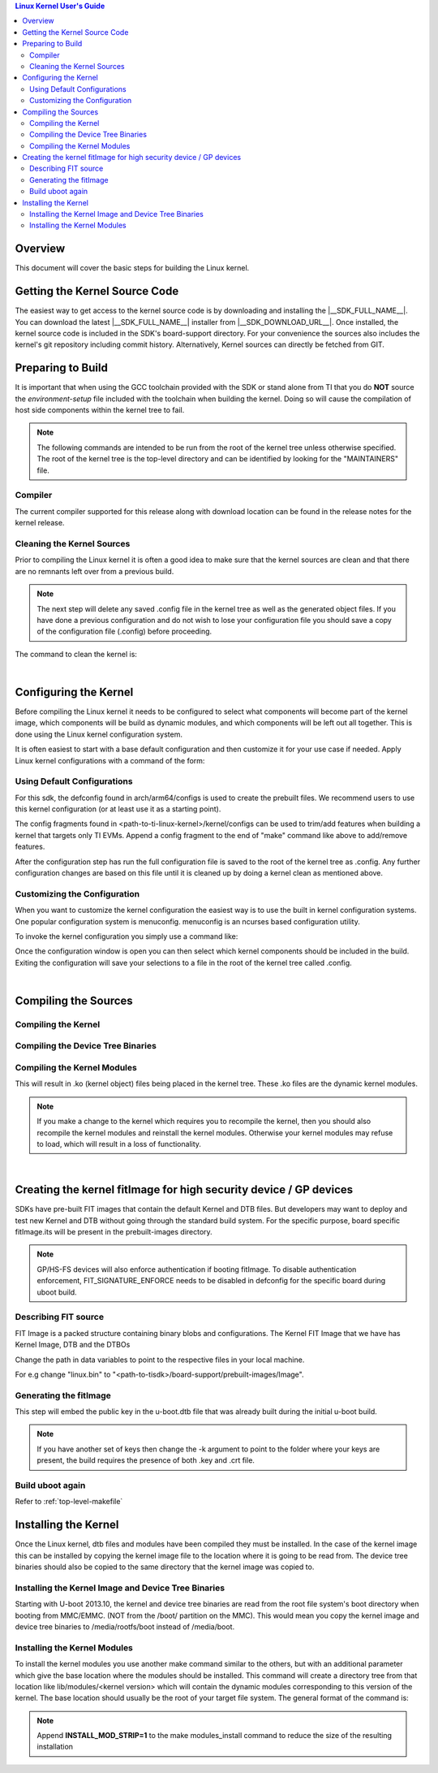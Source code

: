 .. contents:: Linux Kernel User's Guide

Overview
--------

This document will cover the basic steps for building the Linux kernel.

.. ifconfig:: CONFIG_part_family not in ('AM335X_family', 'AM437X_family')

   .. rubric:: Install host dependencies

   To install host dependencies for building TI Linux kernel source (standalone)
   on Ubuntu 22.04+, run the following command in the terminal prompt:

   .. code-block:: console

      sudo apt install git xz-utils build-essential flex bison bc libssl-dev libncurses-dev

Getting the Kernel Source Code
------------------------------

The easiest way to get access to the kernel source code is by
downloading and installing the |__SDK_FULL_NAME__|. You can download the
latest |__SDK_FULL_NAME__| installer from |__SDK_DOWNLOAD_URL__|. Once
installed, the kernel source code is included in the SDK's board-support
directory. For your convenience the sources also includes the kernel's
git repository including commit history.
Alternatively, Kernel sources can directly be fetched from GIT.

.. ifconfig:: CONFIG_sdk in ('SITARA')

    You can find the details about the git repository, branch and commit id in
    the :ref:`release-specific-build-information-kernel` section of the release notes.

.. _preparing-to-build:

Preparing to Build
------------------

It is important that when using the GCC toolchain provided with the SDK
or stand alone from TI that you do **NOT** source the
*environment-setup* file included with the toolchain when building the
kernel. Doing so will cause the compilation of host side components
within the kernel tree to fail.

.. note::
    The following commands are intended to be run from the root of the
    kernel tree unless otherwise specified. The root of the kernel tree is
    the top-level directory and can be identified by looking for the
    "MAINTAINERS" file.

.. _kernel-compiler:

Compiler
^^^^^^^^

..
  [comment] instructions for 32 bit processors
.. ifconfig:: CONFIG_part_family in ('AM335X_family', 'AM437X_family', 'AM57X_family')

   Before compiling the kernel or kernel modules the SDK's toolchain needs
   to be added to the PATH environment variable

   .. code-block:: console

      export PATH=<sdk path>/linux-devkit/sysroots/x86_64-arago-linux/usr/bin:$PATH

..
  [comment] instructions for 64 bit processors
.. ifconfig:: CONFIG_part_family not in ('AM335X_family', 'AM437X_family', 'AM57X_family')

   .. include:: Overview/GCC_ToolChain.rst
      :start-after: .. start_include_yocto_toolchain_host_setup
      :end-before: .. end_include_yocto_toolchain_host_setup

The current compiler supported for this release along with download
location can be found in the release notes for the kernel release.


Cleaning the Kernel Sources
^^^^^^^^^^^^^^^^^^^^^^^^^^^

Prior to compiling the Linux kernel it is often a good idea to make sure
that the kernel sources are clean and that there are no remnants left
over from a previous build.

.. note::
    The next step will delete any saved .config file in the kernel tree as
    well as the generated object files. If you have done a previous
    configuration and do not wish to lose your configuration file you should
    save a copy of the configuration file (.config) before proceeding.

The command to clean the kernel is:

..
  [comment] instructions for 32 bit processors
.. ifconfig:: CONFIG_part_family in ('AM335X_family', 'AM437X_family', 'AM57X_family')

    .. code-block:: console

        make ARCH=arm CROSS_COMPILE=arm-none-linux-gnueabihf- distclean

..
  [comment] instructions for 64 bit processors
.. ifconfig:: CONFIG_part_family not in ('AM335X_family', 'AM437X_family', 'AM57X_family')

    .. code-block:: console

        make ARCH=arm64 CROSS_COMPILE="$CROSS_COMPILE_64" distclean

|

.. _users-guide-kernel-config:

Configuring the Kernel
----------------------

Before compiling the Linux kernel it needs to be configured to select
what components will become part of the kernel image, which components
will be build as dynamic modules, and which components will be left out
all together. This is done using the Linux kernel configuration system.


It is often easiest to start with a base default configuration and then
customize it for your use case if needed. Apply Linux kernel configurations with
a command of the form:

..
  [comment] instructions for 32 bit processors
.. ifconfig:: CONFIG_part_family in ('AM335X_family', 'AM437X_family', 'AM57X_family')

    .. code-block:: console

        make ARCH=arm CROSS_COMPILE=arm-none-linux-gnueabihf- <defconfig>

..
  [comment] instructions for 64 bit processors
.. ifconfig:: CONFIG_part_family not in ('AM335X_family', 'AM437X_family', 'AM57X_family')

    .. code-block:: console

        make ARCH=arm64 CROSS_COMPILE="$CROSS_COMPILE_64" <defconfig>

Using Default Configurations
^^^^^^^^^^^^^^^^^^^^^^^^^^^^

For this sdk, the defconfig found in arch/arm64/configs is used to create the prebuilt
files. We recommend users to use this kernel configuration (or at least use it
as a starting point).

..
  [comment] instructions for 32 bit processors
.. ifconfig:: CONFIG_part_family in ('AM335X_family', 'AM437X_family', 'AM57X_family')

    platformName is am335x-evm for AM335x, am437x-evm for AM437x, am57xx-evm for
    AM57xx, k2hk-evm for K2H/K2K, k2e-evm for K2E, k2l-evm for K2L, k2g-evm for
    K2G, and omapl138-lcdk for OMAP-L138.

    For example, to apply the default AM335x kernel configuration, use:

    For Linux,

    .. code-block:: console

        make ARCH=arm CROSS_COMPILE=arm-none-linux-gnueabihf- multi_v7_defconfig ti_multi_v7_prune.config no_smp.config

    For RT-Linux,

    .. code-block:: console

        make ARCH=arm CROSS_COMPILE=arm-none-linux-gnueabihf- multi_v7_defconfig ti_multi_v7_prune.config no_smp.config ti_rt.config


..
  [comment] instructions for 64 bit processors
.. ifconfig:: CONFIG_part_family not in ('AM335X_family', 'AM437X_family', 'AM57X_family')

    For example, to apply the recommended kernel configuration for K3 devices, use:

    For Linux,

    .. code-block:: console

        make ARCH=arm64 CROSS_COMPILE="$CROSS_COMPILE_64" defconfig ti_arm64_prune.config

    For RT-Linux,

    .. code-block:: console

        make ARCH=arm64 CROSS_COMPILE="$CROSS_COMPILE_64" defconfig ti_arm64_prune.config ti_rt.config

The config fragments found in <path-to-ti-linux-kernel>/kernel/configs can be used to trim/add
features when building a kernel that targets only TI EVMs. Append a config fragment to the end
of "make" command like above to add/remove features.

After the configuration step has run the full configuration file is
saved to the root of the kernel tree as .config. Any further
configuration changes are based on this file until it is cleaned up by
doing a kernel clean as mentioned above.

Customizing the Configuration
^^^^^^^^^^^^^^^^^^^^^^^^^^^^^

When you want to customize the kernel configuration the easiest way is
to use the built in kernel configuration systems. One popular configuration
system is menuconfig. menuconfig is an ncurses based configuration utility.

To invoke the kernel configuration you simply use a command like:

..
  [comment] instructions for 32 bit processors
.. ifconfig:: CONFIG_part_family in ('AM335X_family', 'AM437X_family', 'AM57X_family')

    .. code-block:: console

        make ARCH=arm CROSS_COMPILE=arm-none-linux-gnueabihf- <config type>

    i.e. for menuconfig the command would look like

    .. code-block:: console

        make ARCH=arm CROSS_COMPILE=arm-none-linux-gnueabihf- menuconfig

..
  [comment] instructions for 64 bit processors
.. ifconfig:: CONFIG_part_family not in ('AM335X_family', 'AM437X_family', 'AM57X_family')

    .. code-block:: console

        make ARCH=arm64 CROSS_COMPILE="$CROSS_COMPILE_64" <config type>

    i.e. for menuconfig the command would look like

    .. code-block:: console

        make ARCH=arm64 CROSS_COMPILE="$CROSS_COMPILE_64" menuconfig

Once the configuration window is open you can then select which kernel
components should be included in the build. Exiting the configuration
will save your selections to a file in the root of the kernel tree
called .config.

|

Compiling the Sources
---------------------

Compiling the Kernel
^^^^^^^^^^^^^^^^^^^^

..
  [comment] instructions for 32 bit processors
.. ifconfig:: CONFIG_part_family in ('AM335X_family', 'AM437X_family', 'AM57X_family')

    Once the kernel has been configured it must be compiled to generate the
    bootable kernel image as well as any dynamic kernel modules that were
    selected.

    By default U-boot expects zImage to be the type of kernel image used.

    To just build the zImage use this command

    .. code-block:: console

        make ARCH=arm CROSS_COMPILE=arm-none-linux-gnueabihf- zImage

    This will result in a kernel image file being created in the
    arch/arm/boot/ directory called zImage.

..
  [comment] instructions for 64 bit processors
.. ifconfig:: CONFIG_part_family not in ('AM335X_family', 'AM437X_family', 'AM57X_family')

    By default U-boot expects to boot kernel `Image`, DTB, and DTOs found in root/boot of the
    SD card if using SD/MMC boot. The exception is for HS-SE (High Security - Security Enforced)
    devices where the FIT image (Flattened Image Tree) named `fitImage` will boot by default.

    The FIT image includes the kernel `Image`, DTB, and DTOs. Booting with the FIT image could be
    enabled/disabled by setting/resetting u-boot environment variable `boot_fit`. If `boot_fit` is set
    to `1`, then u-boot will boot the FIT image found in root/boot of the SD card.

    Once the kernel has been configured it must be compiled to generate the bootable kernel `Image`
    as well as any dynamic kernel modules that were selected. To rebuild kernel `Image` to boot as
    is or for FIT image boot, use this command:

    .. code-block:: console

        make ARCH=arm64 CROSS_COMPILE="$CROSS_COMPILE_64" Image

    This will result in a kernel image file being created in the
    arch/arm64/boot/ directory called Image.

.. _kernel_users_guide_compiling_the_device_tree_binaries:

Compiling the Device Tree Binaries
^^^^^^^^^^^^^^^^^^^^^^^^^^^^^^^^^^

..
  [comment] instructions for 32 bit processors
.. ifconfig:: CONFIG_part_family in ('AM335X_family', 'AM437X_family', 'AM57X_family')

    Starting with the 3.8 kernel each TI evm has an unique device tree
    binary file required by the kernel. Therefore, you will need to build
    and install the correct dtb for the target device. All device tree files
    are located at arch/arm/boot/dts/. Below list various TI evms and the
    matching device tree file.

    +-------------------------------------------+--------------------------------------+
    | Boards                                    | Device Tree File                     |
    +===========================================+======================================+
    | Beaglebone Black                          | am335x-boneblack.dts                 |
    +-------------------------------------------+--------------------------------------+
    | AM335x General Purpose EVM                | am335x-evm.dts                       |
    +-------------------------------------------+--------------------------------------+
    | AM335x Starter Kit                        | am335x-evmsk.dts                     |
    +-------------------------------------------+--------------------------------------+
    | AM335x Industrial Communications Engine   | am335x-icev2.dts                     |
    +-------------------------------------------+--------------------------------------+
    | AM437x General Purpose EVM                | am437x-gp-evm.dts,                   |
    |                                           | am437x-gp-evm-hdmi.dts (HDMI)        |
    +-------------------------------------------+--------------------------------------+
    | AM437x Starter Kit                        | am437x-sk-evm.dts                    |
    +-------------------------------------------+--------------------------------------+
    | AM437x Industrial Development Kit         | am437x-idk-evm.dts                   |
    +-------------------------------------------+--------------------------------------+
    | AM57xx EVM                                | am57xx-evm.dts,                      |
    |                                           | am57xx-evm-reva3.dts (revA3 EVMs )   |
    +-------------------------------------------+--------------------------------------+
    | AM572x IDK                                | am572x-idk.dts                       |
    +-------------------------------------------+--------------------------------------+
    | AM571x IDK                                | am571x-idk.dts                       |
    +-------------------------------------------+--------------------------------------+
    | AM574x IDK                                | am574x-idk.dts                       |
    +-------------------------------------------+--------------------------------------+
    | K2H/K2K EVM                               | keystone-k2hk-evm.dts                |
    +-------------------------------------------+--------------------------------------+
    | K2E EVM                                   | keystone-k2e-evm.dts                 |
    +-------------------------------------------+--------------------------------------+
    | K2L EVM                                   | keystone-k2l-evm.dts                 |
    +-------------------------------------------+--------------------------------------+
    | K2G EVM                                   | keystone-k2g-evm.dts                 |
    +-------------------------------------------+--------------------------------------+
    | K2G ICE EVM                               | keystone-k2g-ice.dts                 |
    +-------------------------------------------+--------------------------------------+
    | OMAP-L138 LCDK                            | da850-lcdk.dts                       |
    +-------------------------------------------+--------------------------------------+

    To build an individual device tree file find the name of the dts file
    for the board you are using and replace the .dts extension with .dtb.
    Then run the following command:

    .. code-block:: console

        make DTC_FLAGS=-@ ARCH=arm CROSS_COMPILE=arm-none-linux-gnueabihf- <dt filename>.dtb

    The compiled device tree file with be located in arch/arm/boot/dts.

    For example, the Beaglebone Black device tree file is named
    am335x-boneblack.dts. To build the device tree binary you would run:

    .. code-block:: console

        make DTC_FLAGS=-@ ARCH=arm CROSS_COMPILE=arm-none-linux-gnueabihf- am335x-boneblack.dtb

    Alternatively, you can build every device tree binary with command

    .. code-block:: console

        make ARCH=arm CROSS_COMPILE=arm-none-linux-gnueabihf- dtbs

..
  [comment] instructions for 64 bit processors
.. ifconfig:: CONFIG_part_family not in ('AM335X_family', 'AM437X_family', 'AM57X_family')

    Each TI evm has an unique device tree
    binary file required by the kernel. Therefore, you will need to build
    and install the correct dtb for the target device. TI device tree files
    are located in arch/arm64/boot/dts/ti. Below list various TI evms and the
    matching device tree file.

    +-------------------------------------------+--------------------------------------+
    | Boards                                    | Device Tree File                     |
    +===========================================+======================================+
    | AM62Lx EVM                                | k3-am62l3-evm.dts                    |
    +-------------------------------------------+--------------------------------------+
    | AM62Px SK                                 | k3-am62p5-sk.dts                     |
    +-------------------------------------------+--------------------------------------+
    | AM62Ax SK                                 | k3-am62a7-sk.dts                     |
    +-------------------------------------------+--------------------------------------+
    | AM62Dx EVM                                | k3-am62d2-evm.dts                    |
    +-------------------------------------------+--------------------------------------+
    | AM62x LP SK                               | k3-am62-lp-sk.dts                    |
    +-------------------------------------------+--------------------------------------+
    | Beagle Play                               | k3-am625-beagleplay.dts              |
    +-------------------------------------------+--------------------------------------+
    | AM62SIP SK / AM62x SK                     | k3-am625-sk.dts                      |
    +-------------------------------------------+--------------------------------------+
    | AM64x EVM                                 | k3-am642-evm.dts                     |
    +-------------------------------------------+--------------------------------------+
    | AM64x SK                                  | k3-am642-sk.dts                      |
    +-------------------------------------------+--------------------------------------+
    | AM65x EVM / AM65x IDK                     | k3-am654-base-board.dts,             |
    |                                           | daughter cards use .dtso files       |
    +-------------------------------------------+--------------------------------------+
    | J721e EVM                                 | k3-j721e-common-proc-board.dts       |
    +-------------------------------------------+--------------------------------------+
    | J721e SK                                  | k3-j721e-sk.dts                      |
    +-------------------------------------------+--------------------------------------+
    | J7200 EVM                                 | k3-j7200-common-proc-board.dts       |
    +-------------------------------------------+--------------------------------------+
    | J721S2 EVM                                | k3-j721s2-common-proc-board.dts      |
    +-------------------------------------------+--------------------------------------+
    | AM68 SK                                   | k3-am68-sk-base-board.dts            |
    +-------------------------------------------+--------------------------------------+
    | J784S4 EVM                                | k3-j784s4-evm.dts                    |
    +-------------------------------------------+--------------------------------------+
    | AM69 SK                                   | k3-am69-sk.dts                       |
    +-------------------------------------------+--------------------------------------+
    | J722S EVM                                 | k3-j722s-evm.dts                     |
    +-------------------------------------------+--------------------------------------+

    To build an individual device tree file find the name of the dts file
    for the board you are using and replace the .dts extension with .dtb.
    Then run the following command:

    .. code-block:: console

        make DTC_FLAGS=-@ ARCH=arm64 CROSS_COMPILE="$CROSS_COMPILE_64" ti/<dt filename>.dtb

    The compiled device tree file with be located in arch/arm64/boot/dts/ti.

    For example, the AM64x EVM device tree file is named
    k3-am642-evm.dts. To build the device tree binary you would run:

    .. code-block:: console

        make DTC_FLAGS=-@ ARCH=arm64 CROSS_COMPILE="$CROSS_COMPILE_64" ti/k3-am642-evm.dtb

    Alternatively, you can build every device tree binary with command

    .. code-block:: console

        make ARCH=arm64 CROSS_COMPILE="$CROSS_COMPILE_64" dtbs

Compiling the Kernel Modules
^^^^^^^^^^^^^^^^^^^^^^^^^^^^

..
  [comment] instructions for 32 bit processors
.. ifconfig:: CONFIG_part_family in ('AM335X_family', 'AM437X_family', 'AM57X_family')

    By default the majority of the Linux drivers used in the sdk are not
    integrated into the kernel image file (zImage). These drivers are built as
    dynamic modules. The command to build these modules is:

    .. code-block:: console

        make ARCH=arm CROSS_COMPILE=arm-none-linux-gnueabihf- modules

..
  [comment] instructions for 64 bit processors
.. ifconfig:: CONFIG_part_family not in ('AM335X_family', 'AM437X_family', 'AM57X_family')

    By default the majority of the Linux drivers used in the sdk are not
    integrated into the kernel image file (Image). These drivers are built as
    dynamic modules. The command to build these modules is:

    .. code-block:: console

        make ARCH=arm64 CROSS_COMPILE="$CROSS_COMPILE_64" modules


This will result in .ko (kernel object) files being placed in the kernel
tree. These .ko files are the dynamic kernel modules.

.. note::
    If you make a change to the kernel which requires you to recompile
    the kernel, then you should also recompile the kernel modules and
    reinstall the kernel modules. Otherwise your kernel modules may refuse to
    load, which will result in a loss of functionality.

|

.. _fitImage-for-HS:

Creating the kernel fitImage for high security device / GP devices
------------------------------------------------------------------

SDKs have pre-built FIT images that contain the default Kernel and DTB files.
But developers may want to deploy and test new Kernel and DTB without going
through the standard build system. For the specific purpose, board specific
fitImage.its will be present in the prebuilt-images directory.

.. ifconfig:: CONFIG_part_family in ('AM335X_family', 'AM437X_family', 'AM57X_family')

   Pre-requisites ( Already part of SDK installations ):

   - Uboot build directory for ARMV7
   - Linux Image and DTB

.. ifconfig:: CONFIG_part_family not in ('AM335X_family', 'AM437X_family', 'AM57X_family')

   Pre-requisites ( Already part of SDK installations ):

   - Uboot build directory for ARMV8
   - Linux Image and DTB

.. note::

    GP/HS-FS devices will also enforce authentication if booting fitImage. To
    disable authentication enforcement, FIT_SIGNATURE_ENFORCE needs to be
    disabled in defconfig for the specific board during uboot build.

Describing FIT source
^^^^^^^^^^^^^^^^^^^^^

FIT Image is a packed structure containing binary blobs and configurations.
The Kernel FIT Image that we have has Kernel Image, DTB and the DTBOs

.. ifconfig:: CONFIG_part_family not in ('AM335X_family', 'AM437X_family', 'AM57X_family')

   .. code-block:: dts

      kernel-1 {
         description = "Linux kernel";
         data = /incbin/("linux.bin");
         type = "kernel";
         arch = "arm64";
         os = "linux";
         compression = "gzip";
         load = <0x81000000>;
         entry = <0x81000000>;
         hash-1 {
            algo = "sha512";
         };
      };

      fdt-ti_k3-j721e-common-proc-board.dtb {
         description = "Flattened Device Tree blob";
         data = /incbin/("arch/arm64/boot/dts/ti/k3-j721e-common-proc-board.dtb");
         type = "flat_dt";
         arch = "arm64";
         compression = "none";
         load = <0x83000000>;
         hash-1 {
            algo = "sha512";
         };
      };

      fdt-ti_k3-j721e-evm-virt-mac-client.dtbo {
         description = "Flattened Device Tree blob";
         data = /incbin/("arch/arm64/boot/dts/ti/k3-j721e-evm-virt-mac-client.dtbo");
         type = "flat_dt";
         arch = "arm64";
         compression = "none";
         load = <0x83080000>;
         hash-1 {
            algo = "sha512";
         };
      };

.. ifconfig:: CONFIG_part_family in ('AM57X_family')

   .. code-block:: dts

      kernel-1 {
         description = "Linux kernel";
         data = /incbin/("linux.bin.sec");
         type = "kernel";
         arch = "arm";
         os = "linux";
         compression = "none";
         load = <0x82000000>;
         entry = <0x82000000>;
      };

      am5729-beagleboneai.dtb {
         description = "Flattened Device Tree blob";
         data = /incbin/("arch/arm/boot/dts/am5729-beagleboneai.dtb.sec");
         type = "flat_dt";
         arch = "arm";
         compression = "none";
      };

      am57xx-beagle-x15.dtb {
         description = "Flattened Device Tree blob";
         data = /incbin/("arch/arm/boot/dts/am57xx-beagle-x15.dtb.sec");
         type = "flat_dt";
         arch = "arm";
         compression = "none";
      };

Change the path in data variables to point to the respective files in your
local machine.

For e.g change "linux.bin" to
"<path-to-tisdk>/board-support/prebuilt-images/Image".

.. ifconfig:: CONFIG_part_family not in ('AM335X_family', 'AM437X_family', 'AM57X_family')

   The new addition to the FIT from 8.6 to 9.0 is the FIT Signature.

      .. code-block:: dts

         conf-ti_k3-j721e-common-proc-board.dtb {
            description = "Linux kernel, FDT blob";
            fdt = "fdt-ti_k3-j721e-common-proc-board.dtb";
            kernel = "kernel-1";
            signature-1 {
               algo = "sha512,rsa4096";
               key-name-hint = "custMpk";
               sign-images = "kernel", "fdt";
            };
         };


   Specify all images you need the signature to authenticate as a part of
   sign-images. The key-name-hint needs to be changed if you are using some
   other key other than the TI dummy key that we are using for this example.
   It should be the name of the file containing the keys.

   .. note::

      Generating new set of keys:

         .. code-block:: console

            $ mkdir keys
            $ openssl genpkey -algorithm RSA -out keys/dev.key \
             -pkeyopt rsa_keygen_bits:4096 -pkeyopt rsa_keygen_pubexp:65537
            $ openssl req -batch -new -x509 -key keys/dev.key -out keys/dev.crt

Generating the fitImage
^^^^^^^^^^^^^^^^^^^^^^^

.. ifconfig:: CONFIG_part_family not in ('AM335X_family', 'AM437X_family', 'AM57X_family')

   .. note::

      For signing a secondary platform like SK boards, you'll require
      additional steps

   Change the CONFIG_DEFAULT_DEVICE_TREE and binman nodes to package u-boot.dtb

   For e.g

   .. code-block:: diff

      diff --git a/configs/j721e_evm_a72_defconfig b/configs/j721e_evm_a72_defconfig
      index a5c1df7e0054..6d0126d955ef 100644
      --- a/configs/j721e_evm_a72_defconfig
      +++ b/configs/j721e_evm_a72_defconfig
      @@ -13,7 +13,7 @@ CONFIG_CUSTOM_SYS_INIT_SP_ADDR=0x80480000
      CONFIG_ENV_SIZE=0x20000
      CONFIG_DM_GPIO=y
      CONFIG_SPL_DM_SPI=y
      -CONFIG_DEFAULT_DEVICE_TREE="k3-j721e-common-proc-board"
      +CONFIG_DEFAULT_DEVICE_TREE="k3-j721e-sk"
      CONFIG_SPL_TEXT_BASE=0x80080000
      CONFIG_DM_RESET=y
      CONFIG_SPL_MMC=y

      diff --git a/arch/arm/dts/k3-j721e-binman.dtsi b/arch/arm/dts/k3-j721e-binman.dtsi
      index 673be646b1e3..752fa805fe8d 100644
      --- a/arch/arm/dts/k3-j721e-binman.dtsi
      +++ b/arch/arm/dts/k3-j721e-binman.dtsi
      @@ -299,8 +299,8 @@
      #define SPL_J721E_SK_DTB "spl/dts/k3-j721e-sk.dtb"

      #define UBOOT_NODTB "u-boot-nodtb.bin"
      -#define J721E_EVM_DTB "u-boot.dtb"
      -#define J721E_SK_DTB "arch/arm/dts/k3-j721e-sk.dtb"
      +#define J721E_EVM_DTB "arch/arm/dts/k3-j721e-common-proc-board.dtb"
      +#define J721E_SK_DTB "u-boot.dtb"

This step will embed the public key in the u-boot.dtb file that was already
built during the initial u-boot build.

.. ifconfig:: CONFIG_part_family in ('AM335X_family', 'AM437X_family', 'AM57X_family')

   .. code-block:: console

      mkimage -r -f fitImage.its -k $UBOOT_PATH/board/ti/keys -K $UBOOT_PATH/build/$ARMV7/dts/dt.dtb fitImage

.. ifconfig:: CONFIG_part_family not in ('AM335X_family', 'AM437X_family', 'AM57X_family')

   .. code-block:: console

      mkimage -r -f fitImage.its -k $UBOOT_PATH/arch/arm/mach-k3/keys -K $UBOOT_PATH/build/$ARMV8/dts/dt.dtb fitImage

.. note::

    If you have another set of keys then change the -k argument to point to
    the folder where your keys are present, the build requires the presence
    of both .key and .crt file.

Build uboot again
^^^^^^^^^^^^^^^^^

.. ifconfig:: CONFIG_part_family in ('AM335X_family', 'AM437X_family', 'AM57X_family')

   The updated u-boot.dtb needs to be packed in u-boot.img for authentication
   so rebuild uboot ARMV7 without changing any parameters.

.. ifconfig:: CONFIG_part_family not in ('AM335X_family', 'AM437X_family', 'AM57X_family')

   The updated u-boot.dtb needs to be packed in u-boot.img for authentication
   so rebuild uboot ARMV8 without changing any parameters.

Refer to :ref:`top-level-makefile`

Installing the Kernel
---------------------

Once the Linux kernel, dtb files and modules have been compiled they
must be installed. In the case of the kernel image this can be installed
by copying the kernel image file to the location where it is going to be read
from. The device tree binaries should also be copied to the same
directory that the kernel image was copied to.

Installing the Kernel Image and Device Tree Binaries
^^^^^^^^^^^^^^^^^^^^^^^^^^^^^^^^^^^^^^^^^^^^^^^^^^^^

..
  [comment] instructions for 32 bit processors
.. ifconfig:: CONFIG_part_family in ('AM335X_family', 'AM437X_family', 'AM57X_family')

    .. code-block:: console

        cd <kernel sources dir>
        sudo cp arch/arm/boot/zImage <rootfs path>/boot
        sudo cp arch/arm/boot/dts/<dt file>.dtb <rootfs path>/boot/dtb

    For example, if you wanted to copy the kernel image and BeagleBone
    Black device tree file to the rootfs partition of a SD card you would
    enter the below commands:

    .. code-block:: console

         cd <kernel sources dir>
         sudo cp arch/arm/boot/zImage /media/rootfs/boot
         arch/arm/boot/dts/am335x-boneblack.dtb /media/rootfs/boot

..
  [comment] instructions for 64 bit processors
.. ifconfig:: CONFIG_part_family not in ('AM335X_family', 'AM437X_family', 'AM57X_family')

    .. code-block:: console

        cd <kernel sources dir>
        sudo cp arch/arm64/boot/Image <rootfs path>/boot
        sudo cp arch/arm64/boot/dts/ti/<dt file>.dtb <rootfs path>/boot/dtb/ti

    For example, if you wanted to copy the kernel image and AM64x EVM
    device tree file to the rootfs partition of a SD card you would
    enter the below commands:

    .. code-block:: console

         cd <kernel sources dir>
         sudo cp arch/arm64/boot/Image /media/rootfs/boot
         sudo cp arch/arm64/boot/dts/ti/k3-am642-evm.dtb /media/rootfs/boot/dtb/ti

Starting with U-boot 2013.10, the kernel and device tree binaries are read from
the root file system's boot directory when booting from MMC/EMMC. (NOT from the
/boot/ partition on the MMC). This would mean you copy the kernel image and device
tree binaries to /media/rootfs/boot instead of /media/boot.

Installing the Kernel Modules
^^^^^^^^^^^^^^^^^^^^^^^^^^^^^

To install the kernel modules you use another make command similar to
the others, but with an additional parameter which give the base
location where the modules should be installed. This command will create
a directory tree from that location like lib/modules/<kernel version>
which will contain the dynamic modules corresponding to this version of
the kernel. The base location should usually be the root of your target
file system. The general format of the command is:

..
  [comment] instructions for 32 bit processors
.. ifconfig:: CONFIG_part_family in ('AM335X_family', 'AM437X_family', 'AM57X_family')

    .. code-block:: console

        sudo make ARCH=arm  INSTALL_MOD_PATH=<path to root of file system> modules_install

    For example if you are installing the modules on the rootfs partition of
    the SD card you would do:

    .. code-block:: console

        sudo make ARCH=arm INSTALL_MOD_PATH=/media/rootfs modules_install

..
  [comment] instructions for 64 bit processors
.. ifconfig:: CONFIG_part_family not in ('AM335X_family', 'AM437X_family', 'AM57X_family')

    .. code-block:: console

        sudo make ARCH=arm64  INSTALL_MOD_PATH=<path to root of file system> modules_install

    For example if you are installing the modules on the rootfs partition of
    the SD card you would do:

    .. code-block:: console

        sudo make ARCH=arm64 INSTALL_MOD_PATH=/media/rootfs modules_install

.. note::

  Append **INSTALL\_MOD\_STRIP=1** to the make modules\_install command to
  reduce the size of the resulting installation

